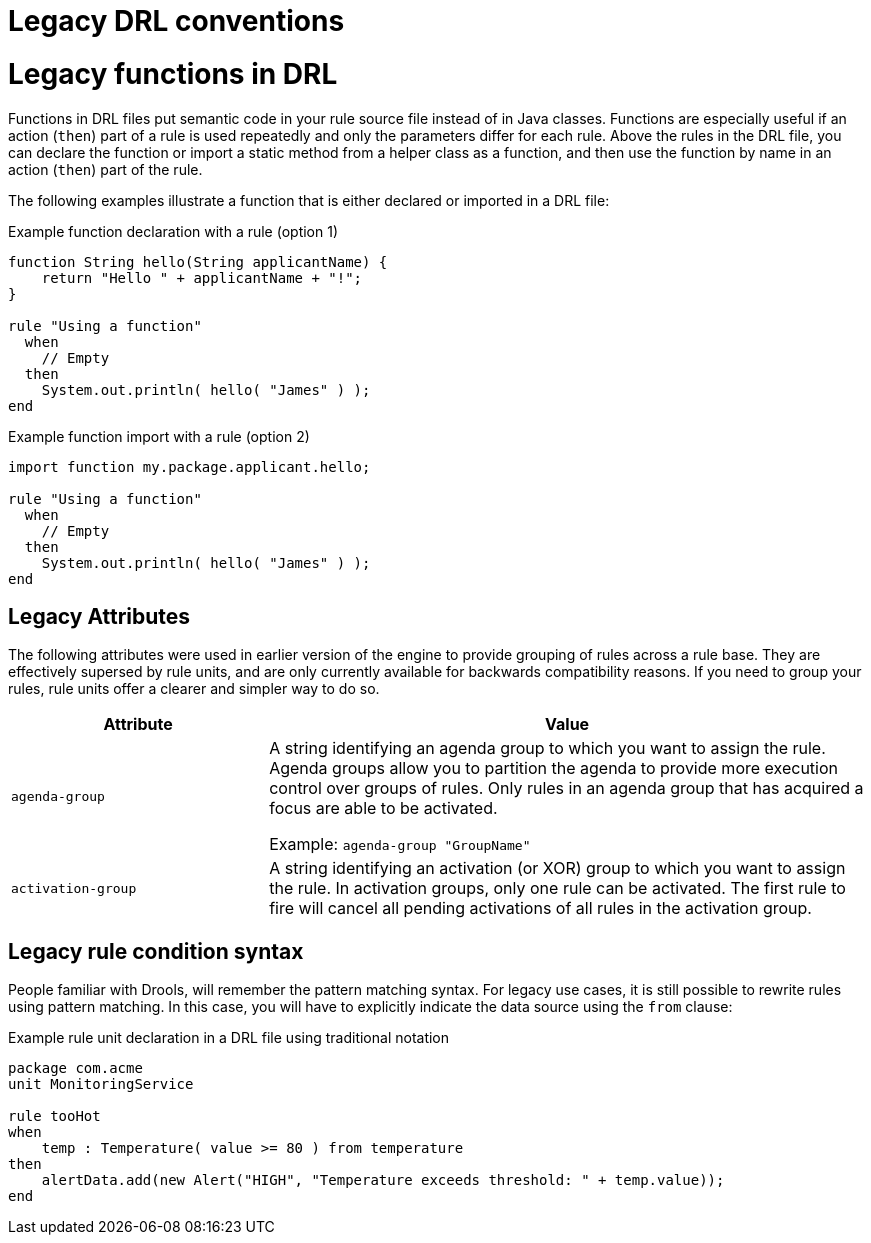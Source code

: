 [id='con_drl-legacy_{context}']

= Legacy DRL conventions

= Legacy functions in DRL

ifdef::KOGITO-COMM[]
.Function
image::kogito/drl/function.png[align="center"]
endif::[]

Functions in DRL files put semantic code in your rule source file instead of in Java classes. Functions are especially useful if an action (`then`) part of a rule is used repeatedly and only the parameters differ for each rule. Above the rules in the DRL file, you can declare the function or import a static method from a helper class as a function, and then use the function by name in an action (`then`) part of the rule.

The following examples illustrate a function that is either declared or imported in a DRL file:

.Example function declaration with a rule (option 1)
[source]
----
function String hello(String applicantName) {
    return "Hello " + applicantName + "!";
}

rule "Using a function"
  when
    // Empty
  then
    System.out.println( hello( "James" ) );
end
----

.Example function import with a rule (option 2)
[source]
----
import function my.package.applicant.hello;

rule "Using a function"
  when
    // Empty
  then
    System.out.println( hello( "James" ) );
end
----

== Legacy Attributes

The following attributes were used in earlier version of the engine to provide grouping of rules across a rule base. They are effectively supersed by rule units, and are only currently available for backwards compatibility reasons. If you need to group your rules, rule units offer a clearer and simpler way to do so.

[cols="30%,70%", options="header"]
|===
|Attribute
|Value

|`agenda-group`
|A string identifying an agenda group to which you want to assign the rule. Agenda groups allow you to partition the agenda to provide more execution control over groups of rules. Only rules in an agenda group that has acquired a focus are able to be activated.

Example: `agenda-group "GroupName"`

|`activation-group`
|A string identifying an activation (or XOR) group to which you want to assign the rule. In activation groups, only one rule can be activated. The first rule to fire will cancel all pending activations of all rules in the activation group.
|===

== Legacy rule condition syntax

People familiar with Drools, will remember the pattern matching syntax. For legacy use cases, it is still possible to rewrite rules using pattern matching. In this case, you will have to explicitly indicate the data source using the `from` clause:

.Example rule unit declaration in a DRL file using traditional notation
[source]
----
package com.acme
unit MonitoringService

rule tooHot
when
    temp : Temperature( value >= 80 ) from temperature
then
    alertData.add(new Alert("HIGH", "Temperature exceeds threshold: " + temp.value));
end
----

